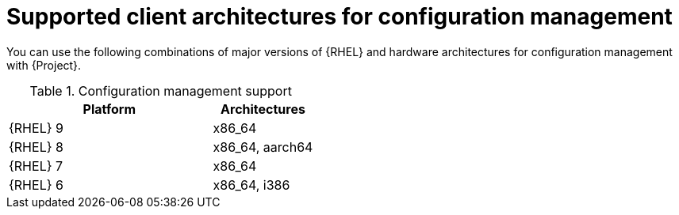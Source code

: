 [id="Supported-Client-Architectures-for-Configuration-Management_{context}"]
= Supported client architectures for configuration management

You can use the following combinations of major versions of {RHEL} and hardware architectures for configuration management with {Project}.

.Configuration management support
[options="header",cols="2,1"]
|====
|Platform |Architectures
|{RHEL} 9 |x86_64
|{RHEL} 8 |x86_64, aarch64
|{RHEL} 7 |x86_64
|{RHEL} 6 |x86_64, i386
|====
